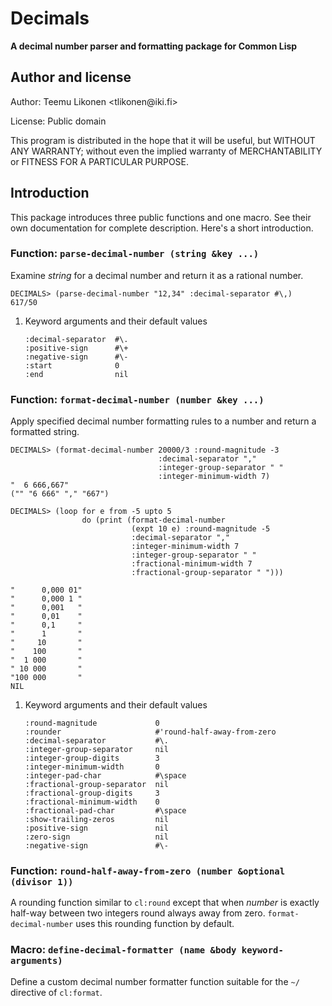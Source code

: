 * Decimals

*A decimal number parser and formatting package for Common Lisp*

** Author and license

Author:  Teemu Likonen <tlikonen@iki.fi>

License: Public domain

This program is distributed in the hope that it will be useful, but
WITHOUT ANY WARRANTY; without even the implied warranty of
MERCHANTABILITY or FITNESS FOR A PARTICULAR PURPOSE.

** Introduction

This package introduces three public functions and one macro. See their
own documentation for complete description. Here's a short introduction.

*** Function: =parse-decimal-number (string &key ...)=

Examine /string/ for a decimal number and return it as a rational
number.

#+BEGIN_EXAMPLE
  DECIMALS> (parse-decimal-number "12,34" :decimal-separator #\,)
  617/50
#+END_EXAMPLE

**** Keyword arguments and their default values

#+BEGIN_EXAMPLE
  :decimal-separator  #\.
  :positive-sign      #\+
  :negative-sign      #\-
  :start              0
  :end                nil
#+END_EXAMPLE

*** Function: =format-decimal-number (number &key ...)=

Apply specified decimal number formatting rules to a number and return a
formatted string.

#+BEGIN_EXAMPLE
  DECIMALS> (format-decimal-number 20000/3 :round-magnitude -3
                                   :decimal-separator ","
                                   :integer-group-separator " "
                                   :integer-minimum-width 7)
  "  6 666,667"
  ("" "6 666" "," "667")
#+END_EXAMPLE

#+BEGIN_EXAMPLE
  DECIMALS> (loop for e from -5 upto 5
                  do (print (format-decimal-number
                             (expt 10 e) :round-magnitude -5
                             :decimal-separator ","
                             :integer-minimum-width 7
                             :integer-group-separator " "
                             :fractional-minimum-width 7
                             :fractional-group-separator " ")))

  "      0,000 01"
  "      0,000 1 "
  "      0,001   "
  "      0,01    "
  "      0,1     "
  "      1       "
  "     10       "
  "    100       "
  "  1 000       "
  " 10 000       "
  "100 000       "
  NIL
#+END_EXAMPLE

**** Keyword arguments and their default values

#+BEGIN_EXAMPLE
  :round-magnitude             0
  :rounder                     #'round-half-away-from-zero
  :decimal-separator           #\.
  :integer-group-separator     nil
  :integer-group-digits        3
  :integer-minimum-width       0
  :integer-pad-char            #\space
  :fractional-group-separator  nil
  :fractional-group-digits     3
  :fractional-minimum-width    0
  :fractional-pad-char         #\space
  :show-trailing-zeros         nil
  :positive-sign               nil
  :zero-sign                   nil
  :negative-sign               #\-
#+END_EXAMPLE

*** Function: =round-half-away-from-zero (number &optional (divisor 1))=

A rounding function similar to =cl:round= except that when /number/ is
exactly half-way between two integers round always away from zero.
=format-decimal-number= uses this rounding function by default.

*** Macro: =define-decimal-formatter (name &body keyword-arguments)=

Define a custom decimal number formatter function suitable for the
=~/= directive of =cl:format=.
